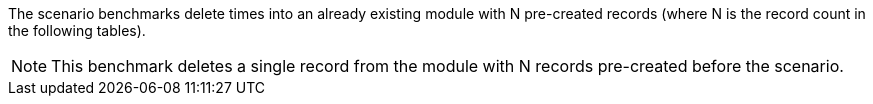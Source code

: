 The scenario benchmarks delete times into an already existing module with N pre-created records (where N is the record count in the following tables).

[NOTE]
====
This benchmark deletes a single record from the module with N records pre-created before the scenario.
====
